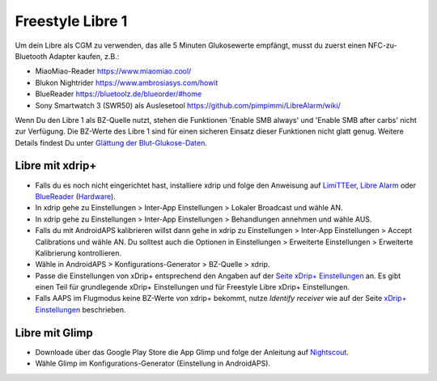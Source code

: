 Freestyle Libre 1
******************

Um dein Libre als CGM zu verwenden, das alle 5 Minuten Glukosewerte empfängt, musst du zuerst einen NFC-zu-Bluetooth Adapter kaufen, z.B.:

* MiaoMiao-Reader `https://www.miaomiao.cool/ <https://www.miaomiao.cool/>`_
* Blukon Nightrider `https://www.ambrosiasys.com/howit <https://www.ambrosiasys.com/howit>`_
* BlueReader `https://bluetoolz.de/blueorder/#home <https://bluetoolz.de/blueorder/#home>`_
* Sony Smartwatch 3 (SWR50) als Auslesetool `https://github.com/pimpimmi/LibreAlarm/wiki/ <https://github.com/pimpimmi/LibreAlarm/wiki/>`_

Wenn Du den Libre 1 als BZ-Quelle nutzt, stehen die Funktionen 'Enable SMB always' und 'Enable SMB after carbs' nicht zur Verfügung. Die BZ-Werte des Libre 1 sind für einen sicheren Einsatz dieser Funktionen nicht glatt genug. Weitere Details findest Du unter  `Glättung der Blut-Glukose-Daten <../Usage/Smoothing-Blood-Glucose-Data-in-xDrip.html>`_.

Libre mit xdrip+
================
* Falls du es noch nicht eingerichtet hast, installiere xdrip und folge den Anweisung auf `LimiTTEer <https://github.com/JoernL/LimiTTer>`_,  `Libre Alarm <https://github.com/pimpimmi/LibreAlarm/wiki>`_ oder `BlueReader <https://unendlichkeit.net/wordpress/?p=680&lang=en>`_ (`Hardware <https://bluetoolz.de/wordpress/>`_).
* In xdrip gehe zu Einstellungen > Inter-App Einstellungen > Lokaler Broadcast und wähle AN.
* In xdrip gehe zu Einstellungen > Inter-App Einstellungen > Behandlungen annehmen und wähle AUS.
* Falls du mit AndroidAPS kalibrieren willst dann gehe in xdrip zu Einstellungen > Inter-App Einstellungen > Accept Calibrations und wähle AN.  Du solltest auch die Optionen in Einstellungen > Erweiterte Einstellungen > Erweiterte Kalibrierung kontrollieren.
* Wähle in AndroidAPS > Konfigurations-Generator > BZ-Quelle > xdrip.
* Passe die Einstellungen von xDrip+ entsprechend den Angaben auf der `Seite xDrip+ Einstellungen <../Configuration/xdrip.html>`_ an. Es gibt einen Teil für grundlegende xDrip+ Einstellungen und für Freestyle Libre xDrip+ Einstellungen.
* Falls AAPS im Flugmodus keine BZ-Werte von xdrip+ bekommt, nutze `Identify receiver` wie auf der Seite `xDrip+ Einstellungen <../Configuration/xdrip.html>`_ beschrieben.

Libre mit Glimp
==================
* Downloade über das Google Play Store die App Glimp und folge der Anleitung auf `Nightscout <http://www.nightscout.info/wiki/welcome/nightscout-for-libre>`_.
* Wähle Glimp im Konfigurations-Generator (Einstellung in AndroidAPS).

